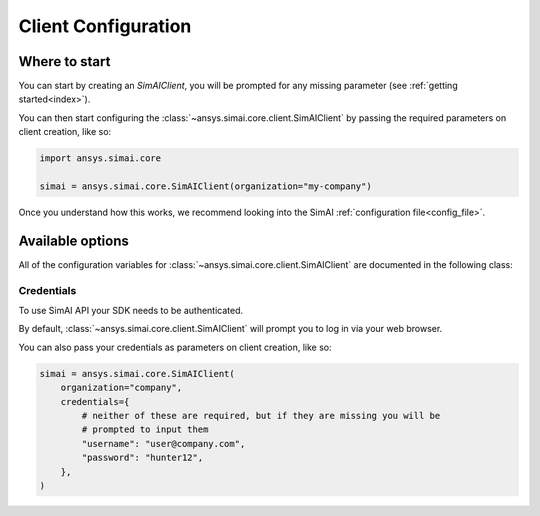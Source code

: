 .. _configuration:
.. py:module:: ansys.simai.core.utils.configuration

Client Configuration
====================

Where to start
--------------

You can start by creating an `SimAIClient`, you will
be prompted for any missing parameter (see :ref:`getting started<index>`).

You can then start configuring the :class:`~ansys.simai.core.client.SimAIClient`
by passing the required parameters on client creation, like so:

.. code-block:: python

    import ansys.simai.core

    simai = ansys.simai.core.SimAIClient(organization="my-company")

Once you understand how this works, we recommend looking into the SimAI
:ref:`configuration file<config_file>`.


Available options
-----------------

All of the configuration variables for :class:`~ansys.simai.core.client.SimAIClient`
are documented in the following class:

.. autopydantic_model:: ClientConfig
  :model-show-config-summary: False
  :model-show-validator-summary: False
  :model-show-json: False
  :model-show-field-summary: False


Credentials
+++++++++++

To use SimAI API your SDK needs to be authenticated.

By default, :class:`~ansys.simai.core.client.SimAIClient` will prompt you to log in
via your web browser.

You can also pass your credentials as parameters on client creation, like so:

.. code-block:: python

    simai = ansys.simai.core.SimAIClient(
        organization="company",
        credentials={
            # neither of these are required, but if they are missing you will be
            # prompted to input them
            "username": "user@company.com",
            "password": "hunter12",
        },
    )

.. autopydantic_model:: Credentials
  :model-show-config-summary: False
  :model-show-validator-summary: False
  :model-show-json: False
